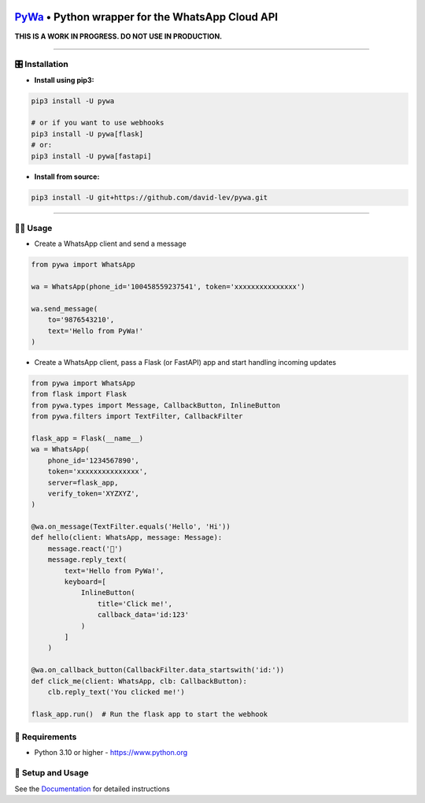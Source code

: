 .. image:: https://i.imgur.com/hbGP0rW.png
  :width: 200
  :alt: PyWa Logo
.. end-logo

`PyWa <https://github.com/david-lev/pywa>`_ • Python wrapper for the WhatsApp Cloud API
######################################################################################

**THIS IS A WORK IN PROGRESS. DO NOT USE IN PRODUCTION.**


.. image:: https://img.shields.io/pypi/dm/pywa?style=flat-square
    :alt: PyPI Downloads
    :target: https://pypi.org/project/pywa/

.. image:: https://badge.fury.io/py/pywa.svg
    :alt: PyPI Version
    :target: https://badge.fury.io/py/pywa

.. image:: https://www.codefactor.io/repository/github/david-lev/pywa/badge/master
   :target: https://www.codefactor.io/repository/github/david-lev/pywa/overview/master
   :alt: CodeFactor

.. image:: https://readthedocs.org/projects/pywa/badge/?version=latest&style=flat-square
   :target: https://pywa.readthedocs.io
   :alt: Docs

.. image:: https://badges.aleen42.com/src/telegram.svg
   :target: https://t.me/py_wa
   :alt: Telegram

________________________


🎛 Installation
--------------
.. installation

- **Install using pip3:**

.. code-block:: bash

    pip3 install -U pywa

    # or if you want to use webhooks
    pip3 install -U pywa[flask]
    # or:
    pip3 install -U pywa[fastapi]

- **Install from source:**

.. code-block:: bash

    pip3 install -U git+https://github.com/david-lev/pywa.git

.. end-installation

----------------------------------------


👨‍💻 **Usage**
----------------

- Create a WhatsApp client and send a message


.. code-block:: python

    from pywa import WhatsApp

    wa = WhatsApp(phone_id='100458559237541', token='xxxxxxxxxxxxxxx')

    wa.send_message(
        to='9876543210',
        text='Hello from PyWa!'
    )

- Create a WhatsApp client, pass a Flask (or FastAPI) app and start handling incoming updates

.. code-block:: python

    from pywa import WhatsApp
    from flask import Flask
    from pywa.types import Message, CallbackButton, InlineButton
    from pywa.filters import TextFilter, CallbackFilter

    flask_app = Flask(__name__)
    wa = WhatsApp(
        phone_id='1234567890',
        token='xxxxxxxxxxxxxxx',
        server=flask_app,
        verify_token='XYZXYZ',
    )

    @wa.on_message(TextFilter.equals('Hello', 'Hi'))
    def hello(client: WhatsApp, message: Message):
        message.react('👋')
        message.reply_text(
            text='Hello from PyWa!',
            keyboard=[
                InlineButton(
                    title='Click me!',
                    callback_data='id:123'
                )
            ]
        )

    @wa.on_callback_button(CallbackFilter.data_startswith('id:'))
    def click_me(client: WhatsApp, clb: CallbackButton):
        clb.reply_text('You clicked me!')

    flask_app.run()  # Run the flask app to start the webhook


💾 **Requirements**
--------------------

- Python 3.10 or higher - https://www.python.org

📖 **Setup and Usage**
-----------------------

See the `Documentation <https://pywa.readthedocs.io/>`_ for detailed instructions

.. end-readme